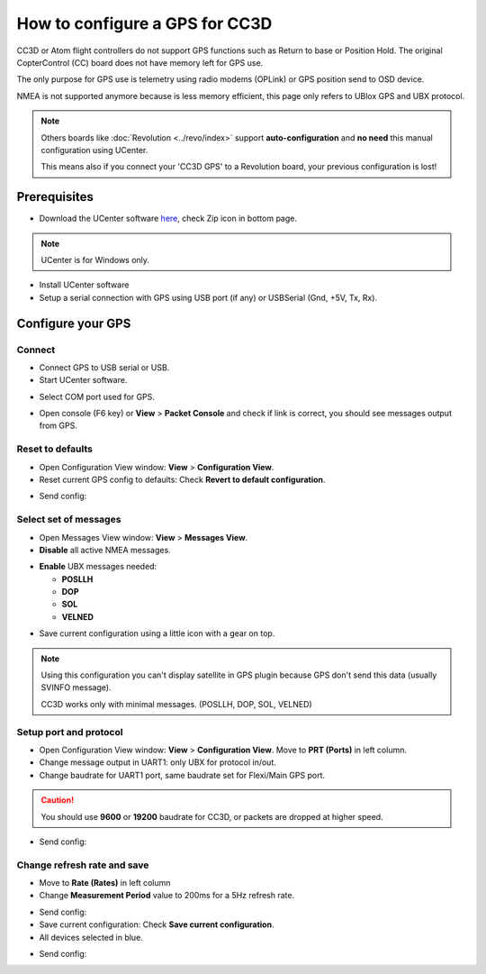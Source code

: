 How to configure a GPS for CC3D
===============================

CC3D or Atom flight controllers do not support GPS functions such as Return
to base or Position Hold. The original CopterControl (CC) board does not have
memory left for GPS use.

The only purpose for GPS use is telemetry using radio modems (OPLink) or GPS
position send to OSD device.

NMEA is not supported anymore because is less memory efficient, this page only
refers to UBlox GPS and UBX protocol.


.. note:: Others boards like :doc:`Revolution <../revo/index>` support
   **auto-configuration** and **no need** this manual configuration using
   UCenter.
   
   This means also if you connect your 'CC3D GPS' to a Revolution board, your
   previous configuration is lost!

Prerequisites
-------------

* Download the UCenter software `here <https://www.u-blox.com/en/product/u-center-windows>`_,
  check Zip icon in bottom page.

.. image:: img/ucenter_file_download.jpg
   :width: 200
   :align: center

.. note:: UCenter is for Windows only.

* Install UCenter software
* Setup a serial connection with GPS using USB port (if any) or USBSerial
  (Gnd, +5V, Tx, Rx).

.. image:: img/GPS_ftdi.png

Configure your GPS
------------------

Connect
"""""""

* Connect GPS to USB serial or USB.
* Start UCenter software.

.. image:: img/Ucenter_icon.png

* Select COM port used for GPS.

.. image:: img/Ucenter_comport.png

* Open console (F6 key) or **View** > **Packet Console** and check if link is
  correct, you should see messages output from GPS.

.. image:: img/ucenter_open_console.png

Reset to defaults
"""""""""""""""""

* Open Configuration View window: **View** > **Configuration View**.

* Reset current GPS config to defaults: Check **Revert to default configuration**.

.. image:: img/Ubx_cc3d_reset.png

.. |ucenter-send-config| image:: img/Ucenter_send_config.png

* Send config: |ucenter-send-config|

Select set of messages
""""""""""""""""""""""

* Open Messages View window: **View** > **Messages View**.

* **Disable** all active NMEA messages.

.. image:: img/Ucenter_disable_NMEA_msg.png

* **Enable** UBX messages needed:

  * **POSLLH**
  * **DOP**
  * **SOL**
  * **VELNED**

.. |ucenter-save-config| image:: img/Ucenter_save_icon.png

* Save current configuration using a little icon with a gear on top.
  |ucenter-save-config|

.. note:: Using this configuration you can't display satellite in GPS plugin
   because GPS don't send this data (usually SVINFO message).
   
   CC3D works only with minimal messages. (POSLLH, DOP, SOL, VELNED)

Setup port and protocol
"""""""""""""""""""""""

* Open Configuration View window: **View** > **Configuration View**.
  Move to **PRT (Ports)** in left column.

* Change message output in UART1: only UBX for protocol in/out.

* Change baudrate for UART1 port, same baudrate set for Flexi/Main GPS port.

.. caution:: You should use **9600** or **19200** baudrate for CC3D, or
   packets are dropped at higher speed. 

.. image:: img/Ubx_cc3d_port.png

* Send config: |ucenter-send-config|

Change refresh rate and save
""""""""""""""""""""""""""""

* Move to **Rate (Rates)** in left column

* Change **Measurement Period** value to 200ms for a 5Hz refresh rate.

.. image:: img/ubx_cc3d_rate.png

* Send config: |ucenter-send-config|

* Save current configuration: Check **Save current configuration**.

* All devices selected in blue.

.. image:: img/Ubx_cc3d_save.png

* Send config: |ucenter-send-config|
